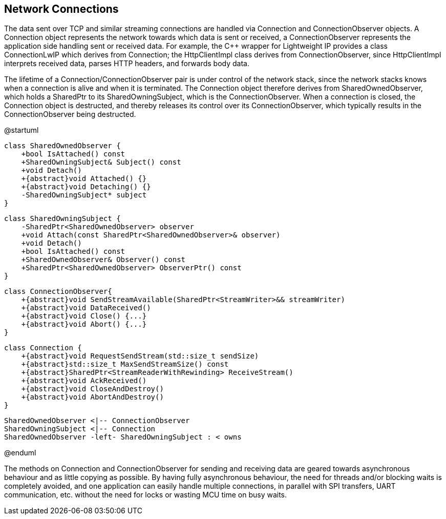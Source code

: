 == Network Connections

The data sent over TCP and similar streaming connections are handled via
Connection and ConnectionObserver objects. A Connection object
represents the network towards which data is sent or received, a
ConnectionObserver represents the application side handling sent or
received data. For example, the C++ wrapper for Lightweight IP provides
a class ConnectionLwIP which derives from Connection; the HttpClientImpl
class derives from ConnectionObserver, since HttpClientImpl interprets
received data, parses HTTP headers, and forwards body data.

The lifetime of a Connection/ConnectionObserver pair is under control of
the network stack, since the network stacks knows when a connection is
alive and when it is terminated. The Connection object therefore derives
from SharedOwnedObserver, which holds a SharedPtr to its
SharedOwningSubject, which is the ConnectionObserver. When a connection
is closed, the Connection object is destructed, and thereby releases its
control over its ConnectionObserver, which typically results in the
ConnectionObserver being destructed.

@startuml

    class SharedOwnedObserver {
        +bool IsAttached() const
        +SharedOwningSubject& Subject() const
        +void Detach()
        +{abstract}void Attached() {}
        +{abstract}void Detaching() {}
        -SharedOwningSubject* subject
    }

    class SharedOwningSubject {
        -SharedPtr<SharedOwnedObserver> observer
        +void Attach(const SharedPtr<SharedOwnedObserver>& observer)
        +void Detach()
        +bool IsAttached() const
        +SharedOwnedObserver& Observer() const
        +SharedPtr<SharedOwnedObserver> ObserverPtr() const
    }

    class ConnectionObserver{
        +{abstract}void SendStreamAvailable(SharedPtr<StreamWriter>&& streamWriter)
        +{abstract}void DataReceived()
        +{abstract}void Close() {...}
        +{abstract}void Abort() {...}
    }

    class Connection {
        +{abstract}void RequestSendStream(std::size_t sendSize)
        +{abstract}std::size_t MaxSendStreamSize() const
        +{abstract}SharedPtr<StreamReaderWithRewinding> ReceiveStream()
        +{abstract}void AckReceived()
        +{abstract}void CloseAndDestroy()
        +{abstract}void AbortAndDestroy()
    }

    SharedOwnedObserver <|-- ConnectionObserver 
    SharedOwningSubject <|-- Connection
    SharedOwnedObserver -left- SharedOwningSubject : < owns

@enduml

The methods on Connection and ConnectionObserver for sending and
receiving data are geared towards asynchronous behaviour and as little
copying as possible. By having fully asynchronous behaviour, the need
for threads and/or blocking waits is completely avoided, and one
application can easily handle multiple connections, in parallel with SPI
transfers, UART communication, etc. without the need for locks or
wasting MCU time on busy waits.
